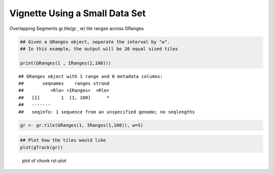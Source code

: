 Vignette Using a Small Data Set
===============================

Overlapping Segments
gr.tile(gr , w)
tile ranges across GRanges


.. sourcecode:: r
    

    ## Given a GRanges object, separate the interval by "w".
    ## In this example, the output will be 20 equal sized tiles
    
    print(GRanges(1 , IRanges(1,100)))


::

    ## GRanges object with 1 range and 0 metadata columns:
    ##       seqnames    ranges strand
    ##          <Rle> <IRanges>  <Rle>
    ##   [1]        1  [1, 100]      *
    ##   -------
    ##   seqinfo: 1 sequence from an unspecified genome; no seqlengths


.. sourcecode:: r
    

    gr <- gr.tile(GRanges(1, IRanges(1,100)), w=5)



.. sourcecode:: r
    

    ## Plot how the tiles would like
    plot(gTrack(gr))

.. figure:: figure/rst-plot-1.png
    :alt: plot of chunk rst-plot

    plot of chunk rst-plot





